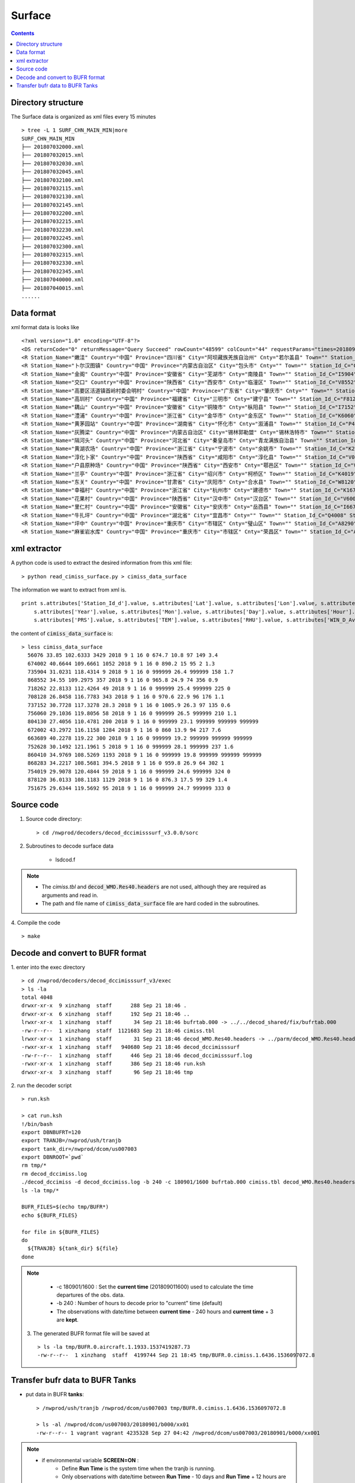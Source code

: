 =======
Surface
=======

.. contents ::

Directory structure
===================

The Surface data is organized as xml files every 15 minutes ::

    > tree -L 1 SURF_CHN_MAIN_MIN|more
    SURF_CHN_MAIN_MIN
    ├── 201807032000.xml
    ├── 201807032015.xml
    ├── 201807032030.xml
    ├── 201807032045.xml
    ├── 201807032100.xml
    ├── 201807032115.xml
    ├── 201807032130.xml
    ├── 201807032145.xml
    ├── 201807032200.xml
    ├── 201807032215.xml
    ├── 201807032230.xml
    ├── 201807032245.xml
    ├── 201807032300.xml
    ├── 201807032315.xml
    ├── 201807032330.xml
    ├── 201807032345.xml
    ├── 201807040000.xml
    ├── 201807040015.xml
    ......


Data format
===========

xml format data is looks like 
::

<?xml version="1.0" encoding="UTF-8"?>
<DS returnCode="0" returnMessage="Query Succeed" rowCount="48599" colCount="44" requestParams="times=20180901160000&amp;datacode=SURF_CHN_MAIN_MIN&amp;elements=Station_Name,Country,Province,City,Cnty,Town,Station_Id_C,Station_Id_d,Lat,Lon,Alti,PRS_Sensor_Alti,Station_Type,Station_levl,Admin_Code_CHN,Year,Mon,Day,Hour,Min,PRS,TEM,RHU,WIN_D_Avg_1mi,WIN_S_Avg_1mi,LGST,GST,GST_5cm,GST_10cm,GST_15cm,GST_20cm,GST_40Cm,Q_PRS,Q_TEM,Q_RHU,Q_WIN_D_Avg_1mi,Q_WIN_S_Avg_1mi,Q_LGST,Q_GST,Q_GST_5cm,Q_GST_10cm,Q_GST_15cm,Q_GST_20cm,Q_GST_40Cm" requestTime="2018-09-01 16:15:32" responseTime="2018-09-01 16:15:47" takeTime="14.888" fieldNames="站名 国家 省份 地市 区县 乡镇 区站号(字符) 区站号(数字) 纬度 经度 测站高度 气压传感器海拔高度 测站类型 测站级别 行政区代码 年 月 日 时 分 气压 温度/气温 相对湿度 1分钟平均风向 1分钟平均风速 草面(雪面)温度 地面温度 5cm地温 10cm地温 15cm地温 20cm地温 40cm地温 气压质控码 温度/气温质控码 相对湿度质控码 1分钟平均风向质控码 1分钟平均风速质控码 草面(雪面)温度质控码 地面温度质控码 5cm地温质控码 10cm地温质控码 15cm地温质控码 20cm地温质控码 40cm地温质控码" fieldUnits="- - - - - - - - 度 度 米 米 - - - 年 月 日 时 分钟 百帕 摄氏度(℃) 百分率 度 米/秒 摄氏度(℃) 摄氏度(℃) 摄氏度(℃) 摄氏度(℃) 摄氏度(℃) 摄氏度(℃) 摄氏度(℃) - - - - - - - - - - - -">
<R Station_Name="嫩洼" Country="中国" Province="四川省" City="阿坝藏族羌族自治州" Cnty="若尔盖县" Town="" Station_Id_C="56076" Station_Id_d="56076" Lat="33.85" Lon="102.6333" Alti="3429" PRS_Sensor_Alti="3430.5" Station_Type="0" Station_levl="999999" Admin_Code_CHN="513232" Year="2018" Mon="9" Day="1" Hour="16" Min="0" PRS="674.7" TEM="10.8" RHU="97" WIN_D_Avg_1mi="149" WIN_S_Avg_1mi="3.4" LGST="11.2" GST="11.4" GST_5cm="12.5" GST_10cm="14.5" GST_15cm="15.9" GST_20cm="16.6" GST_40Cm="13.8" Q_PRS="0" Q_TEM="0" Q_RHU="0" Q_WIN_D_Avg_1mi="0" Q_WIN_S_Avg_1mi="0" Q_LGST="0" Q_GST="0" Q_GST_5cm="0" Q_GST_10cm="0" Q_GST_15cm="0" Q_GST_20cm="0" Q_GST_40Cm="0"/>
<R Station_Name="卜尔汉图镇" Country="中国" Province="内蒙古自治区" City="包头市" Cnty="" Town="" Station_Id_C="C4002" Station_Id_d="674002" Lat="40.6644" Lon="109.6661" Alti="1052" PRS_Sensor_Alti="1053" Station_Type="0" Station_levl="16" Admin_Code_CHN="150200" Year="2018" Mon="9" Day="1" Hour="16" Min="0" PRS="890.2" TEM="15" RHU="95" WIN_D_Avg_1mi="2" WIN_S_Avg_1mi="1.3" LGST="999999" GST="999999" GST_5cm="999999" GST_10cm="999999" GST_15cm="999999" GST_20cm="999999" GST_40Cm="999999" Q_PRS="0" Q_TEM="0" Q_RHU="0" Q_WIN_D_Avg_1mi="0" Q_WIN_S_Avg_1mi="0" Q_LGST="7" Q_GST="7" Q_GST_5cm="7" Q_GST_10cm="7" Q_GST_15cm="7" Q_GST_20cm="7" Q_GST_40Cm="7"/>
<R Station_Name="金阁" Country="中国" Province="安徽省" City="芜湖市" Cnty="南陵县" Town="" Station_Id_C="I5904" Station_Id_d="735904" Lat="31.0231" Lon="118.4314" Alti="9" PRS_Sensor_Alti="999999" Station_Type="0" Station_levl="14" Admin_Code_CHN="340223" Year="2018" Mon="9" Day="1" Hour="16" Min="0" PRS="999999" TEM="26.4" RHU="999999" WIN_D_Avg_1mi="158" WIN_S_Avg_1mi="1.7" LGST="999999" GST="999999" GST_5cm="999999" GST_10cm="999999" GST_15cm="999999" GST_20cm="999999" GST_40Cm="999999" Q_PRS="7" Q_TEM="0" Q_RHU="7" Q_WIN_D_Avg_1mi="0" Q_WIN_S_Avg_1mi="0" Q_LGST="7" Q_GST="7" Q_GST_5cm="7" Q_GST_10cm="7" Q_GST_15cm="7" Q_GST_20cm="7" Q_GST_40Cm="7"/>
<R Station_Name="交口" Country="中国" Province="陕西省" City="西安市" Cnty="临潼区" Town="" Station_Id_C="V8552" Station_Id_d="868552" Lat="34.55" Lon="109.2975" Alti="357" PRS_Sensor_Alti="358" Station_Type="0" Station_levl="16" Admin_Code_CHN="610115" Year="2018" Mon="9" Day="1" Hour="16" Min="0" PRS="965.8" TEM="24.9" RHU="74" WIN_D_Avg_1mi="356" WIN_S_Avg_1mi="0.9" LGST="999999" GST="999999" GST_5cm="999999" GST_10cm="999999" GST_15cm="999999" GST_20cm="999999" GST_40Cm="999999" Q_PRS="0" Q_TEM="0" Q_RHU="0" Q_WIN_D_Avg_1mi="0" Q_WIN_S_Avg_1mi="0" Q_LGST="7" Q_GST="7" Q_GST_5cm="7" Q_GST_10cm="7" Q_GST_15cm="7" Q_GST_20cm="7" Q_GST_40Cm="7"/>
<R Station_Name="高要区活道镇首岭村委会明村" Country="中国" Province="广东省" City="肇庆市" Cnty="" Town="" Station_Id_C="G8262" Station_Id_d="718262" Lat="22.8133" Lon="112.4264" Alti="49" PRS_Sensor_Alti="999999" Station_Type="0" Station_levl="14" Admin_Code_CHN="441200" Year="2018" Mon="9" Day="1" Hour="16" Min="0" PRS="999999" TEM="25.4" RHU="999999" WIN_D_Avg_1mi="225" WIN_S_Avg_1mi="0" LGST="999999" GST="999999" GST_5cm="999999" GST_10cm="999999" GST_15cm="999999" GST_20cm="999999" GST_40Cm="999999" Q_PRS="7" Q_TEM="0" Q_RHU="7" Q_WIN_D_Avg_1mi="0" Q_WIN_S_Avg_1mi="0" Q_LGST="7" Q_GST="7" Q_GST_5cm="7" Q_GST_10cm="7" Q_GST_15cm="7" Q_GST_20cm="7" Q_GST_40Cm="7"/>
<R Station_Name="高圳村" Country="中国" Province="福建省" City="三明市" Cnty="建宁县" Town="" Station_Id_C="F8128" Station_Id_d="708128" Lat="26.8458" Lon="116.7783" Alti="343" PRS_Sensor_Alti="343" Station_Type="0" Station_levl="14" Admin_Code_CHN="350430" Year="2018" Mon="9" Day="1" Hour="16" Min="0" PRS="970.6" TEM="22.9" RHU="96" WIN_D_Avg_1mi="176" WIN_S_Avg_1mi="1.1" LGST="999999" GST="999999" GST_5cm="999999" GST_10cm="999999" GST_15cm="999999" GST_20cm="999999" GST_40Cm="999999" Q_PRS="0" Q_TEM="0" Q_RHU="0" Q_WIN_D_Avg_1mi="0" Q_WIN_S_Avg_1mi="0" Q_LGST="7" Q_GST="7" Q_GST_5cm="7" Q_GST_10cm="7" Q_GST_15cm="7" Q_GST_20cm="7" Q_GST_40Cm="7"/>
<R Station_Name="耦山" Country="中国" Province="安徽省" City="铜陵市" Cnty="枞阳县" Town="" Station_Id_C="I7152" Station_Id_d="737152" Lat="30.7728" Lon="117.3278" Alti="28.3" PRS_Sensor_Alti="28.3" Station_Type="0" Station_levl="14" Admin_Code_CHN="340722" Year="2018" Mon="9" Day="1" Hour="16" Min="0" PRS="1005.9" TEM="26.3" RHU="97" WIN_D_Avg_1mi="135" WIN_S_Avg_1mi="0.6" LGST="999999" GST="999999" GST_5cm="999999" GST_10cm="999999" GST_15cm="999999" GST_20cm="999999" GST_40Cm="999999" Q_PRS="0" Q_TEM="0" Q_RHU="0" Q_WIN_D_Avg_1mi="0" Q_WIN_S_Avg_1mi="0" Q_LGST="7" Q_GST="7" Q_GST_5cm="7" Q_GST_10cm="7" Q_GST_15cm="7" Q_GST_20cm="7" Q_GST_40Cm="7"/>
<R Station_Name="澧浦" Country="中国" Province="浙江省" City="金华市" Cnty="金东区" Town="" Station_Id_C="K6060" Station_Id_d="756060" Lat="29.1036" Lon="119.8056" Alti="58" PRS_Sensor_Alti="999999" Station_Type="0" Station_levl="14" Admin_Code_CHN="330703" Year="2018" Mon="9" Day="1" Hour="16" Min="0" PRS="999999" TEM="26.5" RHU="999999" WIN_D_Avg_1mi="210" WIN_S_Avg_1mi="1.1" LGST="999999" GST="999999" GST_5cm="999999" GST_10cm="999999" GST_15cm="999999" GST_20cm="999999" GST_40Cm="999999" Q_PRS="7" Q_TEM="0" Q_RHU="7" Q_WIN_D_Avg_1mi="0" Q_WIN_S_Avg_1mi="0" Q_LGST="7" Q_GST="7" Q_GST_5cm="7" Q_GST_10cm="7" Q_GST_15cm="7" Q_GST_20cm="7" Q_GST_40Cm="7"/>
<R Station_Name="黄茅园站" Country="中国" Province="湖南省" City="怀化市" Cnty="溆浦县" Town="" Station_Id_C="P4130" Station_Id_d="804130" Lat="27.4056" Lon="110.4781" Alti="200" PRS_Sensor_Alti="999999" Station_Type="0" Station_levl="14" Admin_Code_CHN="431224" Year="2018" Mon="9" Day="1" Hour="16" Min="0" PRS="999999" TEM="23.1" RHU="999999" WIN_D_Avg_1mi="999999" WIN_S_Avg_1mi="999999" LGST="999999" GST="999999" GST_5cm="999999" GST_10cm="999999" GST_15cm="999999" GST_20cm="999999" GST_40Cm="999999" Q_PRS="7" Q_TEM="0" Q_RHU="7" Q_WIN_D_Avg_1mi="7" Q_WIN_S_Avg_1mi="7" Q_LGST="7" Q_GST="7" Q_GST_5cm="7" Q_GST_10cm="7" Q_GST_15cm="7" Q_GST_20cm="7" Q_GST_40Cm="7"/>
<R Station_Name="灰腾梁" Country="中国" Province="内蒙古自治区" City="锡林郭勒盟" Cnty="锡林浩特市" Town="" Station_Id_C="C2002" Station_Id_d="672002" Lat="43.2972" Lon="116.1158" Alti="1284" PRS_Sensor_Alti="1285" Station_Type="0" Station_levl="16" Admin_Code_CHN="152502" Year="2018" Mon="9" Day="1" Hour="16" Min="0" PRS="860" TEM="13.9" RHU="94" WIN_D_Avg_1mi="217" WIN_S_Avg_1mi="7.6" LGST="999999" GST="999999" GST_5cm="999999" GST_10cm="999999" GST_15cm="999999" GST_20cm="999999" GST_40Cm="999999" Q_PRS="0" Q_TEM="0" Q_RHU="0" Q_WIN_D_Avg_1mi="0" Q_WIN_S_Avg_1mi="0" Q_LGST="7" Q_GST="7" Q_GST_5cm="7" Q_GST_10cm="7" Q_GST_15cm="7" Q_GST_20cm="7" Q_GST_40Cm="7"/>
<R Station_Name="隔河头" Country="中国" Province="河北省" City="秦皇岛市" Cnty="青龙满族自治县" Town="" Station_Id_C="B3689" Station_Id_d="663689" Lat="40.2278" Lon="119.22" Alti="300" PRS_Sensor_Alti="999999" Station_Type="0" Station_levl="14" Admin_Code_CHN="130321" Year="2018" Mon="9" Day="1" Hour="16" Min="0" PRS="999999" TEM="19.2" RHU="999999" WIN_D_Avg_1mi="999999" WIN_S_Avg_1mi="999999" LGST="999999" GST="999999" GST_5cm="999999" GST_10cm="999999" GST_15cm="999999" GST_20cm="999999" GST_40Cm="999999" Q_PRS="7" Q_TEM="0" Q_RHU="7" Q_WIN_D_Avg_1mi="7" Q_WIN_S_Avg_1mi="7" Q_LGST="7" Q_GST="7" Q_GST_5cm="7" Q_GST_10cm="7" Q_GST_15cm="7" Q_GST_20cm="7" Q_GST_40Cm="7"/>
<R Station_Name="黄湖农场" Country="中国" Province="浙江省" City="宁波市" Cnty="余姚市" Town="" Station_Id_C="K2628" Station_Id_d="752628" Lat="30.1492" Lon="121.1961" Alti="5" PRS_Sensor_Alti="0" Station_Type="0" Station_levl="14" Admin_Code_CHN="330281" Year="2018" Mon="9" Day="1" Hour="16" Min="0" PRS="999999" TEM="28.1" RHU="999999" WIN_D_Avg_1mi="237" WIN_S_Avg_1mi="1.6" LGST="999999" GST="999999" GST_5cm="999999" GST_10cm="999999" GST_15cm="999999" GST_20cm="999999" GST_40Cm="999999" Q_PRS="7" Q_TEM="0" Q_RHU="7" Q_WIN_D_Avg_1mi="0" Q_WIN_S_Avg_1mi="0" Q_LGST="7" Q_GST="7" Q_GST_5cm="7" Q_GST_10cm="7" Q_GST_15cm="7" Q_GST_20cm="7" Q_GST_40Cm="7"/>
<R Station_Name="淳化卜家" Country="中国" Province="陕西省" City="咸阳市" Cnty="淳化县" Town="" Station_Id_C="V0410" Station_Id_d="860410" Lat="34.9769" Lon="108.5269" Alti="1193" PRS_Sensor_Alti="999999" Station_Type="0" Station_levl="14" Admin_Code_CHN="610430" Year="2018" Mon="9" Day="1" Hour="16" Min="0" PRS="999999" TEM="19.8" RHU="999999" WIN_D_Avg_1mi="999999" WIN_S_Avg_1mi="999999" LGST="999999" GST="999999" GST_5cm="999999" GST_10cm="999999" GST_15cm="999999" GST_20cm="999999" GST_40Cm="999999" Q_PRS="7" Q_TEM="0" Q_RHU="7" Q_WIN_D_Avg_1mi="7" Q_WIN_S_Avg_1mi="7" Q_LGST="7" Q_GST="7" Q_GST_5cm="7" Q_GST_10cm="7" Q_GST_15cm="7" Q_GST_20cm="7" Q_GST_40Cm="7"/>
<R Station_Name="户县原种场" Country="中国" Province="陕西省" City="西安市" Cnty="鄠邑区" Town="" Station_Id_C="V8283" Station_Id_d="868283" Lat="34.2217" Lon="108.5681" Alti="394.5" PRS_Sensor_Alti="394.5" Station_Type="0" Station_levl="14" Admin_Code_CHN="610118" Year="2018" Mon="9" Day="1" Hour="16" Min="0" PRS="959.8" TEM="26.9" RHU="64" WIN_D_Avg_1mi="302" WIN_S_Avg_1mi="1" LGST="999999" GST="999999" GST_5cm="999999" GST_10cm="999999" GST_15cm="999999" GST_20cm="999999" GST_40Cm="999999" Q_PRS="0" Q_TEM="0" Q_RHU="0" Q_WIN_D_Avg_1mi="0" Q_WIN_S_Avg_1mi="0" Q_LGST="7" Q_GST="7" Q_GST_5cm="7" Q_GST_10cm="7" Q_GST_15cm="7" Q_GST_20cm="7" Q_GST_40Cm="7"/>
<R Station_Name="兰亭" Country="中国" Province="浙江省" City="绍兴市" Cnty="柯桥区" Town="" Station_Id_C="K4019" Station_Id_d="754019" Lat="29.9078" Lon="120.4844" Alti="59" PRS_Sensor_Alti="999999" Station_Type="0" Station_levl="14" Admin_Code_CHN="330603" Year="2018" Mon="9" Day="1" Hour="16" Min="0" PRS="999999" TEM="24.6" RHU="999999" WIN_D_Avg_1mi="324" WIN_S_Avg_1mi="0" LGST="999999" GST="999999" GST_5cm="999999" GST_10cm="999999" GST_15cm="999999" GST_20cm="999999" GST_40Cm="999999" Q_PRS="7" Q_TEM="0" Q_RHU="7" Q_WIN_D_Avg_1mi="0" Q_WIN_S_Avg_1mi="0" Q_LGST="7" Q_GST="7" Q_GST_5cm="7" Q_GST_10cm="7" Q_GST_15cm="7" Q_GST_20cm="7" Q_GST_40Cm="7"/>
<R Station_Name="东关" Country="中国" Province="甘肃省" City="庆阳市" Cnty="合水县" Town="" Station_Id_C="W8120" Station_Id_d="878120" Lat="36.0133" Lon="108.1183" Alti="1129" PRS_Sensor_Alti="0" Station_Type="0" Station_levl="14" Admin_Code_CHN="621024" Year="2018" Mon="9" Day="1" Hour="16" Min="0" PRS="876.3" TEM="17.5" RHU="99" WIN_D_Avg_1mi="329" WIN_S_Avg_1mi="1.4" LGST="999999" GST="999999" GST_5cm="999999" GST_10cm="999999" GST_15cm="999999" GST_20cm="999999" GST_40Cm="999999" Q_PRS="2" Q_TEM="0" Q_RHU="0" Q_WIN_D_Avg_1mi="0" Q_WIN_S_Avg_1mi="0" Q_LGST="7" Q_GST="7" Q_GST_5cm="7" Q_GST_10cm="7" Q_GST_15cm="7" Q_GST_20cm="7" Q_GST_40Cm="7"/>
<R Station_Name="幸福村" Country="中国" Province="浙江省" City="杭州市" Cnty="建德市" Town="" Station_Id_C="K1675" Station_Id_d="751675" Lat="29.6344" Lon="119.5692" Alti="95" PRS_Sensor_Alti="999999" Station_Type="0" Station_levl="14" Admin_Code_CHN="330182" Year="2018" Mon="9" Day="1" Hour="16" Min="0" PRS="999999" TEM="24.7" RHU="999999" WIN_D_Avg_1mi="333" WIN_S_Avg_1mi="0" LGST="999999" GST="999999" GST_5cm="999999" GST_10cm="999999" GST_15cm="999999" GST_20cm="999999" GST_40Cm="999999" Q_PRS="7" Q_TEM="0" Q_RHU="7" Q_WIN_D_Avg_1mi="0" Q_WIN_S_Avg_1mi="0" Q_LGST="7" Q_GST="7" Q_GST_5cm="7" Q_GST_10cm="7" Q_GST_15cm="7" Q_GST_20cm="7" Q_GST_40Cm="7"/>
<R Station_Name="花果村" Country="中国" Province="陕西省" City="汉中市" Cnty="汉台区" Town="" Station_Id_C="V6005" Station_Id_d="866005" Lat="33.2" Lon="106.9833" Alti="818" PRS_Sensor_Alti="819" Station_Type="0" Station_levl="16" Admin_Code_CHN="610702" Year="2018" Mon="9" Day="1" Hour="16" Min="0" PRS="916.1" TEM="25.9" RHU="68" WIN_D_Avg_1mi="78" WIN_S_Avg_1mi="4.1" LGST="999999" GST="999999" GST_5cm="999999" GST_10cm="999999" GST_15cm="999999" GST_20cm="999999" GST_40Cm="999999" Q_PRS="0" Q_TEM="0" Q_RHU="0" Q_WIN_D_Avg_1mi="0" Q_WIN_S_Avg_1mi="0" Q_LGST="7" Q_GST="7" Q_GST_5cm="7" Q_GST_10cm="7" Q_GST_15cm="7" Q_GST_20cm="7" Q_GST_40Cm="7"/>
<R Station_Name="里仁村" Country="中国" Province="安徽省" City="安庆市" Cnty="岳西县" Town="" Station_Id_C="I6672" Station_Id_d="736672" Lat="30.7747" Lon="116.1697" Alti="526.4" PRS_Sensor_Alti="999999" Station_Type="0" Station_levl="14" Admin_Code_CHN="340828" Year="2018" Mon="9" Day="1" Hour="16" Min="0" PRS="999999" TEM="22.8" RHU="999999" WIN_D_Avg_1mi="141" WIN_S_Avg_1mi="1.6" LGST="999999" GST="999999" GST_5cm="999999" GST_10cm="999999" GST_15cm="999999" GST_20cm="999999" GST_40Cm="999999" Q_PRS="7" Q_TEM="0" Q_RHU="7" Q_WIN_D_Avg_1mi="0" Q_WIN_S_Avg_1mi="0" Q_LGST="7" Q_GST="7" Q_GST_5cm="7" Q_GST_10cm="7" Q_GST_15cm="7" Q_GST_20cm="7" Q_GST_40Cm="7"/>
<R Station_Name="牛扎坪" Country="中国" Province="湖北省" City="宜昌市" Cnty="" Town="" Station_Id_C="Q4008" Station_Id_d="814008" Lat="30.7667" Lon="111.25" Alti="212" PRS_Sensor_Alti="999999" Station_Type="0" Station_levl="14" Admin_Code_CHN="420500" Year="2018" Mon="9" Day="1" Hour="16" Min="0" PRS="999999" TEM="25.4" RHU="999999" WIN_D_Avg_1mi="320" WIN_S_Avg_1mi="1" LGST="999999" GST="999999" GST_5cm="999999" GST_10cm="999999" GST_15cm="999999" GST_20cm="999999" GST_40Cm="999999" Q_PRS="7" Q_TEM="0" Q_RHU="7" Q_WIN_D_Avg_1mi="0" Q_WIN_S_Avg_1mi="0" Q_LGST="7" Q_GST="7" Q_GST_5cm="7" Q_GST_10cm="7" Q_GST_15cm="7" Q_GST_20cm="7" Q_GST_40Cm="7"/>
<R Station_Name="坪中" Country="中国" Province="重庆市" City="市辖区" Cnty="璧山区" Town="" Station_Id_C="A8290" Station_Id_d="658290" Lat="29.3111" Lon="106.0942" Alti="404" PRS_Sensor_Alti="999999" Station_Type="0" Station_levl="14" Admin_Code_CHN="500120" Year="2018" Mon="9" Day="1" Hour="16" Min="0" PRS="999999" TEM="30.6" RHU="999999" WIN_D_Avg_1mi="999999" WIN_S_Avg_1mi="999999" LGST="999999" GST="999999" GST_5cm="999999" GST_10cm="999999" GST_15cm="999999" GST_20cm="999999" GST_40Cm="999999" Q_PRS="7" Q_TEM="0" Q_RHU="7" Q_WIN_D_Avg_1mi="7" Q_WIN_S_Avg_1mi="7" Q_LGST="7" Q_GST="7" Q_GST_5cm="7" Q_GST_10cm="7" Q_GST_15cm="7" Q_GST_20cm="7" Q_GST_40Cm="7"/>
<R Station_Name="麻雀岩水库" Country="中国" Province="重庆市" City="市辖区" Cnty="荣昌区" Town="" Station_Id_C="A8279" Station_Id_d="658279" Lat="29.4319" Lon="105.4728" Alti="369" PRS_Sensor_Alti="999999" Station_Type="0" Station_levl="14" Admin_Code_CHN="500153" Year="2018" Mon="9" Day="1" Hour="16" Min="0" PRS="999999" TEM="26.6" RHU="999999" WIN_D_Avg_1mi="999999" WIN_S_Avg_1mi="999999" LGST="999999" GST="999999" GST_5cm="999999" GST_10cm="999999" GST_15cm="999999" GST_20cm="999999" GST_40Cm="999999" Q_PRS="7" Q_TEM="0" Q_RHU="7" Q_WIN_D_Avg_1mi="7" Q_WIN_S_Avg_1mi="7" Q_LGST="7" Q_GST="7" Q_GST_5cm="7" Q_GST_10cm="7" Q_GST_15cm="7" Q_GST_20cm="7" Q_GST_40Cm="7"/>


xml extractor
================

A python code is used to extract the desired information from this xml file::

    > python read_cimiss_surface.py > cimiss_data_surface

The information we want to extract from xml is.
::

    print s.attributes['Station_Id_d'].value, s.attributes['Lat'].value, s.attributes['Lon'].value, s.attributes['Alti'].value, \
        s.attributes['Year'].value, s.attributes['Mon'].value, s.attributes['Day'].value, s.attributes['Hour'].value, s.attributes['Min'].value, \
        s.attributes['PRS'].value, s.attributes['TEM'].value, s.attributes['RHU'].value, s.attributes['WIN_D_Avg_1mi'].value, s.attributes['WIN_S_Avg_1mi'].value

the content of :code:`cimiss_data_surface` is::

    > less cimiss_data_surface
      56076 33.85 102.6333 3429 2018 9 1 16 0 674.7 10.8 97 149 3.4
      674002 40.6644 109.6661 1052 2018 9 1 16 0 890.2 15 95 2 1.3
      735904 31.0231 118.4314 9 2018 9 1 16 0 999999 26.4 999999 158 1.7
      868552 34.55 109.2975 357 2018 9 1 16 0 965.8 24.9 74 356 0.9
      718262 22.8133 112.4264 49 2018 9 1 16 0 999999 25.4 999999 225 0
      708128 26.8458 116.7783 343 2018 9 1 16 0 970.6 22.9 96 176 1.1
      737152 30.7728 117.3278 28.3 2018 9 1 16 0 1005.9 26.3 97 135 0.6
      756060 29.1036 119.8056 58 2018 9 1 16 0 999999 26.5 999999 210 1.1
      804130 27.4056 110.4781 200 2018 9 1 16 0 999999 23.1 999999 999999 999999
      672002 43.2972 116.1158 1284 2018 9 1 16 0 860 13.9 94 217 7.6
      663689 40.2278 119.22 300 2018 9 1 16 0 999999 19.2 999999 999999 999999
      752628 30.1492 121.1961 5 2018 9 1 16 0 999999 28.1 999999 237 1.6
      860410 34.9769 108.5269 1193 2018 9 1 16 0 999999 19.8 999999 999999 999999
      868283 34.2217 108.5681 394.5 2018 9 1 16 0 959.8 26.9 64 302 1
      754019 29.9078 120.4844 59 2018 9 1 16 0 999999 24.6 999999 324 0
      878120 36.0133 108.1183 1129 2018 9 1 16 0 876.3 17.5 99 329 1.4
      751675 29.6344 119.5692 95 2018 9 1 16 0 999999 24.7 999999 333 0

Source code
===========

1. Source code directory::

    > cd /nwprod/decoders/decod_dccimisssurf_v3.0.0/sorc

2. Subroutines to decode surface data

    * lsdcod.f

.. note::

    * The *cimiss.tbl* and :code:`decod_WMO.Res40.headers` are not used, although they are required as arguments and read in.
    * The path and file name of :code:`cimiss_data_surface` file are hard coded in the subroutines.

4. Compile the code
::

    > make

Decode and convert to BUFR format
=================================

1.  enter into the exec directory
::

    > cd /nwprod/decoders/decod_dccimisssurf_v3/exec
    > ls -la
    total 4048
    drwxr-xr-x  9 xinzhang  staff      288 Sep 21 18:46 .
    drwxr-xr-x  6 xinzhang  staff      192 Sep 21 18:46 ..
    lrwxr-xr-x  1 xinzhang  staff       34 Sep 21 18:46 bufrtab.000 -> ../../decod_shared/fix/bufrtab.000
    -rw-r--r--  1 xinzhang  staff  1121683 Sep 21 18:46 cimiss.tbl
    lrwxr-xr-x  1 xinzhang  staff       31 Sep 21 18:46 decod_WMO.Res40.headers -> ../parm/decod_WMO.Res40.headers
    -rwxr-xr-x  1 xinzhang  staff   940680 Sep 21 18:46 decod_dccimisssurf
    -rw-r--r--  1 xinzhang  staff      446 Sep 21 18:46 decod_dccimisssurf.log
    -rwxr-xr-x  1 xinzhang  staff      386 Sep 21 18:46 run.ksh
    drwxr-xr-x  3 xinzhang  staff       96 Sep 21 18:46 tmp


2. run the decoder script
::

    > run.ksh

    > cat run.ksh
    !/bin/bash
    export DBNBUFRT=120
    export TRANJB=/nwprod/ush/tranjb
    export tank_dir=/nwprod/dcom/us007003
    export DBNROOT=`pwd`
    rm tmp/*
    rm decod_dccimiss.log
    ./decod_dccimiss -d decod_dccimiss.log -b 240 -c 180901/1600 bufrtab.000 cimiss.tbl decod_WMO.Res40.headers
    ls -la tmp/*
    
    BUFR_FILES=$(echo tmp/BUFR*)
    echo ${BUFR_FILES}
    
    for file in ${BUFR_FILES}
    do
      ${TRANJB} ${tank_dir} ${file}
    done

.. note::

    * -c 180901/1600 : Set the **current time** (201809011600) used to calculate the time departures of the obs. data.
    * -b 240 : Number of hours to decode prior to "current" time (default)
    * The observations with date/time between **current time** - 240 hours and  **current time** + 3 are **kept**.

 3. The generated BUFR format file will be saved at
 ::

    > ls -la tmp/BUFR.0.aircraft.1.1933.1537419287.73 
    -rw-r--r--  1 xinzhang  staff  4199744 Sep 21 18:45 tmp/BUFR.0.cimiss.1.6436.1536097072.8


Transfer bufr data to BUFR Tanks
================================
* put data in BUFR **tanks**::

    > /nwprod/ush/tranjb /nwprod/dcom/us007003 tmp/BUFR.0.cimiss.1.6436.1536097072.8

    > ls -al /nwprod/dcom/us007003/20180901/b000/xx01 
    -rw-r--r-- 1 vagrant vagrant 4235328 Sep 27 04:42 /nwprod/dcom/us007003/20180901/b000/xx001 

.. note::

    * if environmental variable **SCREEN=ON** :
        * Define **Run Time** is the system time when the tranjb is running.
        * Only observations with date/time between **Run Time** - 10 days and **Run Time** + 12 hours are kept.
    * for retrospective run, set **SCREEN=OFF**
    * :code:`/nwprod/dcom/us007003/yyyymmdd/bmmm/xxsss` (where mmm is WMO BUFR message type and xxx is local BUFR message subtype)
    * 000.001 (in dump group mnemonic adpsfc): Surface synoptic fixed land reports
    * BUFR format
    * Arranged by UTC day and continuously grow throughout the day, if you run decoders many time, the content of the file will grow
    * No QC (other than rudimentary checks inside decoders)
    * No duplicate checking
    * Interested users can use utility :code:`debufr` to check the content of the bufr file::

        > /nwprod/util/exec/debufr /nwprod/dcom/us007003/20180901/b000/xx001

      the output is in :code:`debufr.out`.